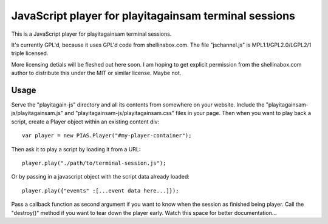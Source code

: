 
JavaScript player for playitagainsam terminal sessions
======================================================

This is a JavaScript player for playitagainsam terminal sessions.

It's currently GPL'd, because it uses GPL'd code from shellinabox.com.
The file "jschannel.js" is MPL1.1/GPL2.0/LGPL2/1 triple licensed.

More licensing detials will be fleshed out here soon.  I am hoping to
get explicit permission from the shellinabox.com author to distribute
this under the MIT or similar license.  Maybe not.


Usage
-----

Serve the "playitagain-js" directory and all its contents from somewhere
on your website.  Include the "playitagainsam-js/playitagainsam.js" and
"playitagainsam-js/playitagainsam.css" files in your page.  Then when you
want to play back a script, create a Player object within an existing
content div::

    var player = new PIAS.Player("#my-player-container");

Then ask it to play a script by loading it from a URL::

    player.play("./path/to/terminal-session.js");

Or by passing in a javascript object with the script data already loaded::

    player.play({"events" :[...event data here...]});

Pass a callback function as second argument if you want to know when the
session as finished being player.  Call the "destroy()" method if you want
to tear down the player early.  Watch this space for better documentation...
